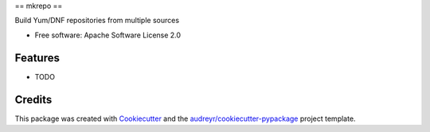 ==
mkrepo
==


.. image:: https://img.shields.io/pypi/v/mkrepo.svg
        :target: https://pypi.python.org/pypi/mkrepo

.. image:: https://img.shields.io/travis/gbenhaim/mkrepo.svg
        :target: https://travis-ci.org/gbenhaim/mkrepo


Build Yum/DNF repositories from multiple sources


* Free software: Apache Software License 2.0


Features
--------

* TODO

Credits
-------

This package was created with Cookiecutter_ and the `audreyr/cookiecutter-pypackage`_ project template.

.. _Cookiecutter: https://github.com/audreyr/cookiecutter
.. _`audreyr/cookiecutter-pypackage`: https://github.com/audreyr/cookiecutter-pypackage
